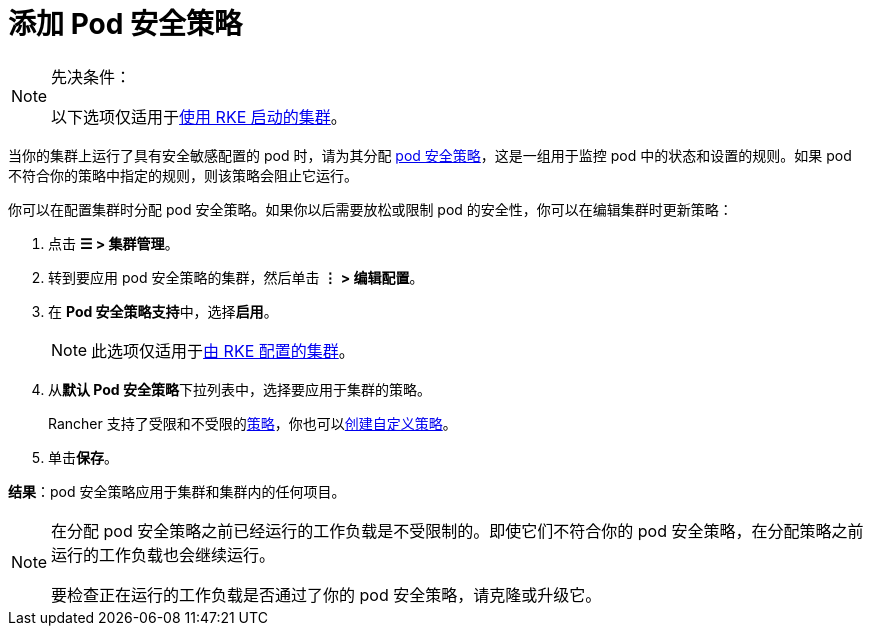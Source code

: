 = 添加 Pod 安全策略

[NOTE]
.先决条件：
====

以下选项仅适用于xref:cluster-deployment/launch-kubernetes-with-rancher.adoc[使用 RKE 启动的集群]。
====


当你的集群上运行了具有安全敏感配置的 pod 时，请为其分配 xref:security/psp/create.adoc[pod 安全策略]，这是一组用于监控 pod 中的状态和设置的规则。如果 pod 不符合你的策略中指定的规则，则该策略会阻止它运行。

你可以在配置集群时分配 pod 安全策略。如果你以后需要放松或限制 pod 的安全性，你可以在编辑集群时更新策略：

. 点击 *☰ > 集群管理*。
. 转到要应用 pod 安全策略的集群，然后单击 *⋮ > 编辑配置*。
. 在 **Pod 安全策略支持**中，选择**启用**。
+

[NOTE]
====
此选项仅适用于xref:cluster-deployment/launch-kubernetes-with-rancher.adoc[由 RKE 配置的集群]。
====


. 从**默认 Pod 安全策略**下拉列表中，选择要应用于集群的策略。
+
Rancher 支持了``受限``和``不受限``的link:create.md#默认-psp[策略]，你也可以link:create.adoc#创建-psp[创建自定义策略]。

. 单击**保存**。

*结果*：pod 安全策略应用于集群和集群内的任何项目。

[NOTE]
====

在分配 pod 安全策略之前已经运行的工作负载是不受限制的。即使它们不符合你的 pod 安全策略，在分配策略之前运行的工作负载也会继续运行。

要检查正在运行的工作负载是否通过了你的 pod 安全策略，请克隆或升级它。
====

